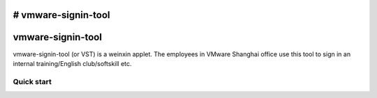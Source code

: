 # vmware-signin-tool
=====
vmware-signin-tool
=====

vmware-signin-tool (or VST) is a weinxin applet. The employees
in VMware Shanghai office use this tool to sign in an internal
training/English club/softskill etc.

Quick start
-----------
